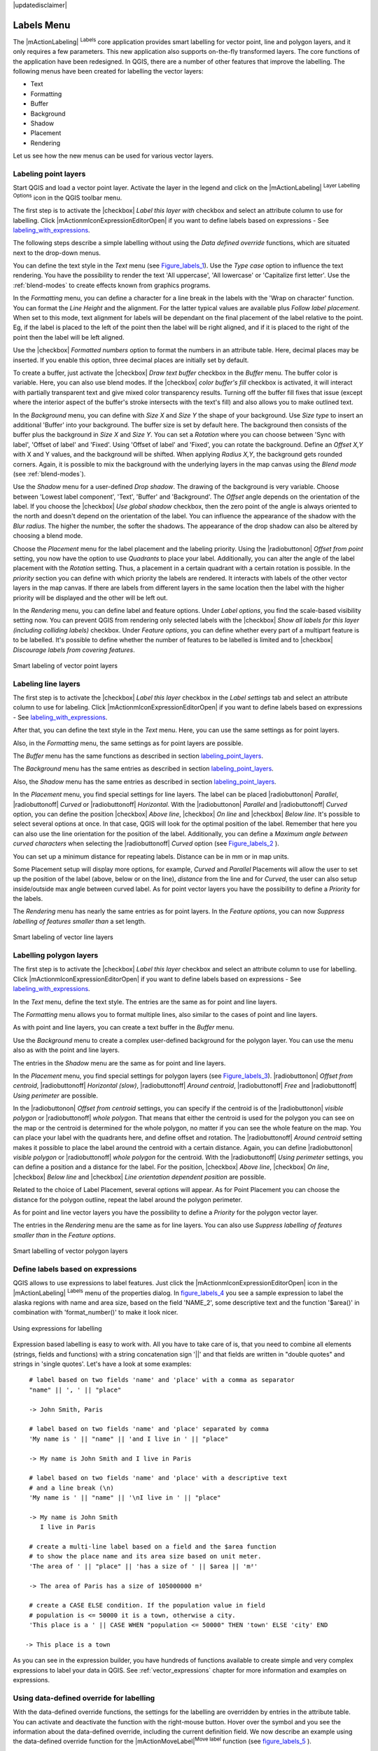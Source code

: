 |updatedisclaimer|


.. _vector_labels_tab:

************
Labels Menu
************

The |mActionLabeling| :sup:`Labels` core application provides smart
labelling for vector point, line and polygon layers, and it only requires a
few parameters. This new application also supports on-the-fly transformed layers.
The core functions of the application have been redesigned. In QGIS, there are a
number of other features that improve the labelling. The following menus
have been created for labelling the vector layers:

* Text
* Formatting
* Buffer
* Background
* Shadow
* Placement
* Rendering

Let us see how the new menus can be used for various vector layers.

.. _labeling_point_layers:

Labeling point layers
=====================

Start QGIS and load a vector point layer. Activate the layer in the legend and
click on the |mActionLabeling| :sup:`Layer Labelling Options` icon in the QGIS
toolbar menu.

The first step is to activate the |checkbox| `Label this layer with`
checkbox and select an attribute column to use for labelling.
Click |mActionmIconExpressionEditorOpen| if you want to define labels
based on expressions - See labeling_with_expressions_.

The following steps describe a simple labelling without using the
`Data defined override` functions,
which are situated next to the drop-down menus.

You can define the text style in the `Text` menu (see Figure_labels_1_).
Use the `Type case` option to influence the text rendering.
You have the possibility to render the text 'All uppercase', 'All lowercase'
or 'Capitalize first letter'. Use the :ref:`blend-modes` to create effects
known from graphics programs.

In the `Formatting` menu, you can define a character for a line break
in the labels with the 'Wrap on character' function. You can format the
`Line Height` and the alignment. For the latter typical values are
available plus *Follow label placement*. When set to this mode, text alignment
for labels will be dependant on the final placement of the label relative to the
point. Eg, if the label is placed to the left of the point then the label will
be right aligned, and if it is placed to the right of the point then the label
will be left aligned.

Use the |checkbox| `Formatted numbers` option to format the numbers in
an attribute table. Here, decimal places may be inserted.
If you enable this option, three decimal places are initially set by default.

To create a buffer, just activate the |checkbox| `Draw text buffer`
checkbox in the `Buffer` menu.
The buffer color is variable. Here, you can also use blend modes.
If the |checkbox| `color buffer's fill` checkbox is activated, it will
interact with partially transparent text and give mixed color transparency
results. Turning off the buffer fill fixes that issue (except where the interior
aspect of the buffer's stroke intersects with the text's fill) and also allows
you to make outlined text.

In the `Background` menu, you can define with `Size X` and
`Size Y` the shape of your background.
Use `Size type` to insert an additional 'Buffer' into your background.
The buffer size is set by default here.
The background then consists of the buffer plus the background in `Size X`
and `Size Y`. You can set a `Rotation` where you can choose
between 'Sync with label', 'Offset of label' and 'Fixed'.
Using 'Offset of label' and 'Fixed', you can rotate the background.
Define an `Offset X,Y` with X and Y values, and the background
will be shifted. When applying `Radius X,Y`, the background gets
rounded corners.
Again, it is possible to mix the background with the underlying layers in the
map canvas using the `Blend mode` (see :ref:`blend-modes`).

Use the `Shadow` menu for a user-defined `Drop shadow`.
The drawing of the background is very variable.
Choose between 'Lowest label component', 'Text', 'Buffer' and 'Background'.
The `Offset` angle depends on the orientation
of the label. If you choose the |checkbox| `Use global shadow` checkbox,
then the zero point of the angle is
always oriented to the north and doesn't depend on the orientation of the label.
You can influence the appearance of the shadow with the `Blur radius`.
The higher the number, the softer the shadows. The appearance of the drop shadow
can also be altered by choosing a blend mode.


.. comment FIXME: at the moment there is an error in this setting

   |checkbox| `Blur only alpha pixels`:
   It is supposed to show only those
   pixels that have a partial alpha component beyond the base opaque pixels of
   the component being blurred. For example, if you set the shadow of some
   text to be gray and turn on that option, it should still show a duplication
   of the text, colored as per the shadow color option, but with any blurred
   shadow that extends beyond its text. With the option off, in this example,
   it will blur all pixels of the duplicated text.
   This is useful for creating a shadow that increases legibility at smaller
   output sizes, e.g. like duplicating text and offsetting it a bit in
   illustration programs, while still showing a bit of shadow at larger sizes.
   Apparently, there is an error with re-painting the opaque pixels back over
   top of the shadow (depending upon the shadow's color), when that setting is
   used.


Choose the `Placement` menu for the label placement and the labeling
priority. Using the |radiobuttonon| `Offset from point` setting, you
now have the option to use `Quadrants` to place your label. Additionally,
you can alter the angle of the label placement with the `Rotation` setting.
Thus, a placement in a certain quadrant with a certain rotation is possible.
In the `priority` section you can define with which priority the labels
are rendered. It interacts with labels of the other vector layers in the map canvas.
If there are labels from different layers in the same location then the label
with the higher priority will be displayed and the other will be left out.

.. index:: Colliding_labels

In the `Rendering` menu, you can define label and feature options.
Under `Label options`, you find the scale-based visibility setting now.
You can prevent QGIS from rendering only selected labels with the
|checkbox| `Show all labels for this layer (including colliding labels)`
checkbox. Under `Feature options`, you can define whether every
part of a multipart feature is to be labelled. It's possible to define
whether the number of features to be labelled is limited and to
|checkbox| `Discourage labels from covering features`.


.. features act as obstacles for labels or not .

.. _figure_labels_1:

.. only:: html

   **Figure Labels 1:**

.. figure:: ./images/label_points.png
   :align: center

   Smart labeling of vector point layers


Labeling line layers
====================

The first step is to activate the |checkbox| `Label this layer` checkbox
in the `Label settings` tab and select an attribute column to use for
labeling. Click |mActionmIconExpressionEditorOpen| if you
want to define labels based on expressions - See labeling_with_expressions_.

After that, you can define the text style in the `Text` menu. Here,
you can use the same settings as for point layers.

Also, in the `Formatting` menu, the same settings as for
point layers are possible.

The `Buffer` menu has the same functions as described in
section labeling_point_layers_.

The `Background` menu has the same entries as described in
section labeling_point_layers_.

Also, the `Shadow` menu has the same entries as described in
section labeling_point_layers_.

In the `Placement` menu, you find special settings for line layers.
The label can be placed |radiobuttonon| `Parallel`,
|radiobuttonoff| `Curved` or |radiobuttonoff| `Horizontal`.
With the |radiobuttonon| `Parallel` and |radiobuttonoff| `Curved`
option, you can define the position |checkbox| `Above line`,
|checkbox| `On line` and |checkbox| `Below line`.
It's possible to select several options at once.
In that case, QGIS will look for the optimal position of the label. Remember that
here you can also use the line orientation for the position of the label.
Additionally, you can define a `Maximum angle between curved characters` when
selecting the |radiobuttonoff| `Curved` option (see Figure_labels_2_ ).

You can set up a minimum distance for repeating labels.
Distance can be in mm or in map units.

Some Placement setup will display more options, for example, `Curved`
and `Parallel` Placements will allow the user to set up the position
of the label (above, below or on the line), `distance` from the line
and for `Curved`, the user can also setup inside/outside max angle
between curved label. As for point vector layers you have the possibility to
define a `Priority` for the labels.

The `Rendering` menu has nearly the same entries as for point layers.
In the `Feature options`, you can now
`Suppress labelling of features smaller than` a set length.


.. if features act as obstacles for labels or not.

.. _figure_labels_2:

.. only:: html

   **Figure Labels 2:**

.. figure:: ./images/label_line.png
   :align: center

   Smart labeling of vector line layers


Labelling polygon layers
========================

The first step is to activate the |checkbox| `Label this layer`
checkbox and select an attribute column to use for labelling. Click
|mActionmIconExpressionEditorOpen| if you want to define labels
based on expressions - See labeling_with_expressions_.

In the `Text` menu, define the text style. The entries are the same as
for point and line layers.

The `Formatting` menu allows you to format multiple lines, also similar
to the cases of point and line layers.

As with point and line layers, you can create a text buffer in the
`Buffer` menu.

Use the `Background` menu to create a complex user-defined background
for the polygon layer. You can use the menu also as with the point and line layers.

The entries in the `Shadow` menu are the same as for point and line layers.

In the `Placement` menu, you find special settings for polygon layers
(see Figure_labels_3_).
|radiobuttonon| `Offset from centroid`, |radiobuttonoff| `Horizontal
(slow)`, |radiobuttonoff| `Around centroid`,
|radiobuttonoff| `Free` and
|radiobuttonoff| `Using perimeter` are possible.

In the |radiobuttonon| `Offset from centroid` settings, you can specify
if the centroid is of the |radiobuttonon| `visible polygon` or
|radiobuttonoff| `whole polygon`. That means that either the centroid
is used for the polygon you can see on the map or the centroid is determined for
the whole polygon, no matter if you can see the whole feature on the map.
You can place your label with the quadrants here, and define offset and rotation.
The |radiobuttonoff| `Around centroid` setting makes it possible to place
the label around the centroid with a certain distance. Again, you can define
|radiobuttonon| `visible polygon`
or |radiobuttonoff| `whole polygon` for the centroid.
With the |radiobuttonoff| `Using perimeter` settings, you can define a
position and a distance for the label. For the position,
|checkbox| `Above line`, |checkbox| `On line`,
|checkbox| `Below line` and |checkbox| `Line orientation
dependent position` are possible.

Related to the choice of Label Placement, several options will appear.
As for Point Placement you can choose the distance for the polygon outline,
repeat the label around the polygon perimeter.

As for point and line vector layers you have the possibility to define a
`Priority` for the polygon vector layer.

The entries in the `Rendering` menu are the same as for line layers.
You can also use `Suppress labelling of features smaller than` in
the `Feature options`.


.. if features act as obstacles for labels or not

.. _figure_labels_3:

.. only:: html

   **Figure Labels 3:**

.. figure:: ./images/label_area.png
   :align: center

   Smart labelling of vector polygon layers


.. _labeling_with_expressions:


Define labels based on expressions
==================================

QGIS allows to use expressions to label features. Just click the
|mActionmIconExpressionEditorOpen| icon in the |mActionLabeling| :sup:`Labels`
menu of the properties dialog. In figure_labels_4_ you see a sample expression
to label the alaska regions with name and area size, based on the field 'NAME_2',
some descriptive text and the function '$area()' in combination with
'format_number()' to make it look nicer.

.. features act as obstacles for labels or not .

.. _figure_labels_4:

.. only:: html

   **Figure Labels 4:**

.. figure:: ./images/label_expression.png
   :align: center
   :width: 30em

   Using expressions for labelling

Expression based labelling is easy to work with. All you have to take care of
is, that you need to combine all elements (strings, fields and functions) with a
string concatenation sign '||' and that fields are written in "double quotes"
and strings in 'single quotes'. Let's have a look at some examples:

::

   # label based on two fields 'name' and 'place' with a comma as separator
   "name" || ', ' || "place"

   -> John Smith, Paris

   # label based on two fields 'name' and 'place' separated by comma
   'My name is ' || "name" || 'and I live in ' || "place"

   -> My name is John Smith and I live in Paris

   # label based on two fields 'name' and 'place' with a descriptive text
   # and a line break (\n)
   'My name is ' || "name" || '\nI live in ' || "place"

   -> My name is John Smith
      I live in Paris

   # create a multi-line label based on a field and the $area function
   # to show the place name and its area size based on unit meter.
   'The area of ' || "place" || 'has a size of ' || $area || 'm²'

   -> The area of Paris has a size of 105000000 m²

   # create a CASE ELSE condition. If the population value in field
   # population is <= 50000 it is a town, otherwise a city.
   'This place is a ' || CASE WHEN "population <= 50000" THEN 'town' ELSE 'city' END

  -> This place is a town

As you can see in the expression builder, you have hundreds of functions available
to create simple and very complex expressions to label your data in QGIS. See
:ref:`vector_expressions` chapter for more information and examples on expressions.

Using data-defined override for labelling
=========================================

With the data-defined override functions, the settings for the labelling
are overridden by entries in the attribute table.
You can activate and deactivate the function with the right-mouse button.
Hover over the symbol and you see the information about the data-defined override,
including the current definition field.
We now describe an example using the data-defined override function for the
|mActionMoveLabel|:sup:`Move label` function (see figure_labels_5_ ).

#. Import :file:`lakes.shp` from the QGIS sample dataset.
#. Double-click the layer to open the Layer Properties. Click on `Labels`
   and `Placement`. Select |radiobuttonon| `Offset from centroid`.
#. Look for the `Data defined` entries. Click the |mIconDataDefine| icon
   to define the field type for the `Coordinate`. Choose 'xlabel' for X
   and 'ylabel' for Y. The icons are now highlighted in yellow.
#. Zoom into a lake.
#. Go to the Label toolbar and click the |mActionMoveLabel| icon.
   Now you can shift the label manually to another position (see figure_labels_6_).
   The new position of the label is saved in the 'xlabel' and 'ylabel' columns
   of the attribute table.

.. _figure_labels_5:

.. only:: html

   **Figure Labels 5:**

.. figure:: ./images/label_data_defined.png
   :align: center

   Labelling of vector polygon layers with data-defined override


.. _figure_labels_6:

.. only:: html

   **Figure Labels 6:**

.. figure:: ./images/move_label.png
   :align: center

   Move labels

.. _rule_based_labeling:

Rule-based labeling
===================

With Rule-based labeling multiple label configurations can be defined
and applied selectively on the base of expression filters, as in
:ref:`Rule-based rendering <rule_based_rendering>`

Rules can be set selecting the corresponding option at the top of the
Labels panel (see figure_labels_7_ )

.. _figure_labels_7:

.. only:: html

   **Figure Labels 7:**

.. figure:: ./images/label_rules_panel.png
   :align: center

   Rule based labeling panel

To create a rule, activate an existing row by double-clicking on it,
or click on ‘+’ and click on the new rule.
Within the panel you can set the filter expression and the related label
configurations.

.. _figure_labels_8:

.. only:: html

   **Figure Labels 8:**

.. figure:: ./images/label_rule_settings.png
   :align: center

   Rule settings

